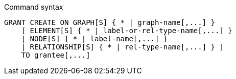 .Command syntax
[source, cypher]
-----
GRANT CREATE ON GRAPH[S] { * | graph-name[,...] }
    [ ELEMENT[S] { * | label-or-rel-type-name[,...] }
    | NODE[S] { * | label-name[,...] }
    | RELATIONSHIP[S] { * | rel-type-name[,...] } ]
    TO grantee[,...]
-----
